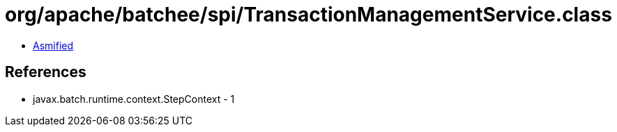 = org/apache/batchee/spi/TransactionManagementService.class

 - link:TransactionManagementService-asmified.java[Asmified]

== References

 - javax.batch.runtime.context.StepContext - 1
